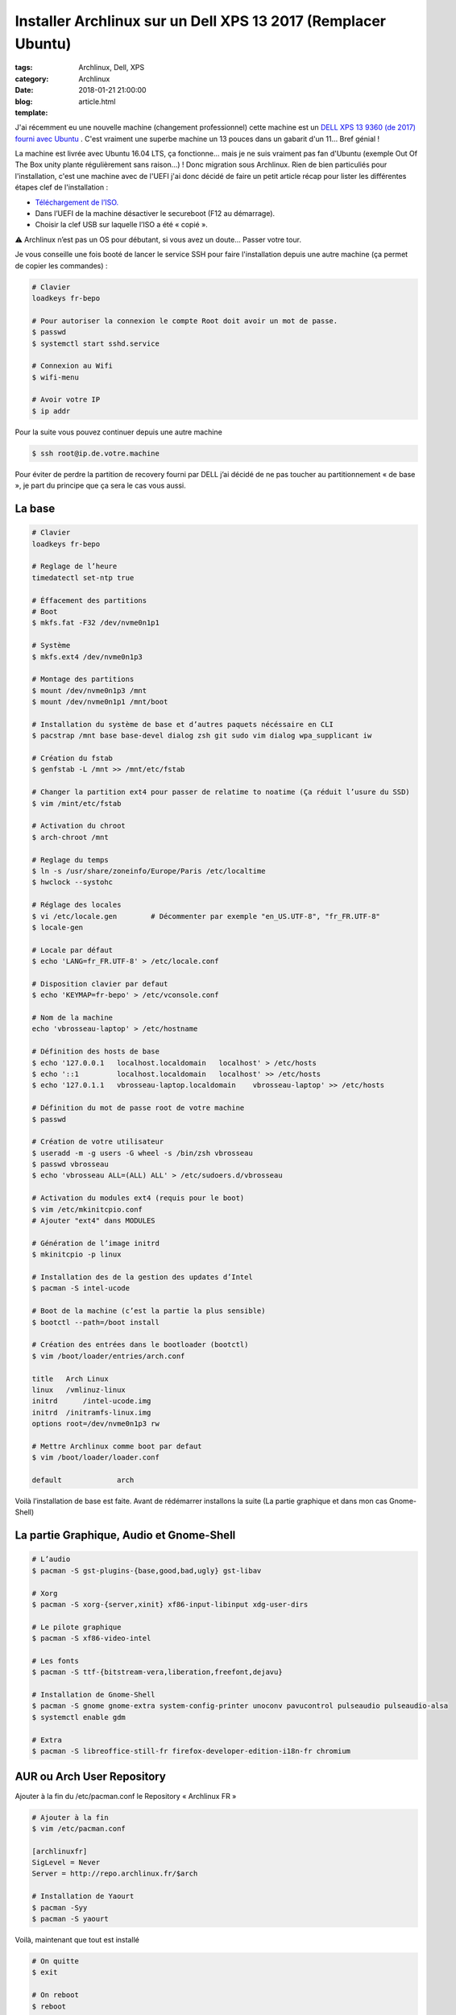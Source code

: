 Installer Archlinux sur un Dell XPS 13 2017 (Remplacer Ubuntu)
##############################################################

:tags: Archlinux, Dell, XPS
:category: Archlinux
:date: 2018-01-21 21:00:00
:blog:
:template: article.html

J'ai récemment eu une nouvelle machine (changement professionnel) cette machine est un `DELL XPS 13 9360 (de 2017) fourni avec Ubuntu <http://www.dell.com/en-us/shop/dell-laptops/xps-13-laptop/spd/xps-13-9360-laptop>`_ . C'est vraiment une superbe machine un 13 pouces dans un gabarit d'un 11… Bref génial !

La machine est livrée avec Ubuntu 16.04 LTS, ça fonctionne… mais je ne suis vraiment pas fan d'Ubuntu (exemple Out Of The Box unity plante régulièrement sans raison…) ! Donc migration sous Archlinux. Rien de bien particuliés pour l'installation, c'est une machine avec de l'UEFI j'ai donc décidé de faire un petit article récap pour lister les différentes étapes clef de l'installation :

- `Téléchargement de l’ISO. <https://www.archlinux.org/download/>`_
- Dans l’UEFI de la machine désactiver le secureboot (F12 au démarrage).
- Choisir la clef USB sur laquelle l’ISO a été « copié ».

⚠️ Archlinux n’est pas un OS pour débutant, si vous avez un doute… Passer votre tour.

Je vous conseille une fois booté de lancer le service SSH pour faire l'installation depuis une autre machine (ça permet de copier les commandes) :

.. code-block:: shell

    # Clavier
    loadkeys fr-bepo

    # Pour autoriser la connexion le compte Root doit avoir un mot de passe.
    $ passwd
    $ systemctl start sshd.service

    # Connexion au Wifi
    $ wifi-menu

    # Avoir votre IP
    $ ip addr


Pour la suite vous pouvez continuer depuis une autre machine

.. code-block:: shell

    $ ssh root@ip.de.votre.machine


Pour éviter de perdre la partition de recovery fourni par DELL j’ai décidé de ne pas toucher au partitionnement « de base », je part du principe que ça sera le cas vous aussi.

La base
-------

.. code-block:: shell

    # Clavier
    loadkeys fr-bepo

    # Reglage de l’heure
    timedatectl set-ntp true

    # Éffacement des partitions
    # Boot
    $ mkfs.fat -F32 /dev/nvme0n1p1

    # Système
    $ mkfs.ext4 /dev/nvme0n1p3

    # Montage des partitions
    $ mount /dev/nvme0n1p3 /mnt 
    $ mount /dev/nvme0n1p1 /mnt/boot

    # Installation du système de base et d’autres paquets nécéssaire en CLI
    $ pacstrap /mnt base base-devel dialog zsh git sudo vim dialog wpa_supplicant iw

    # Création du fstab
    $ genfstab -L /mnt >> /mnt/etc/fstab

    # Changer la partition ext4 pour passer de relatime to noatime (Ça réduit l’usure du SSD)
    $ vim /mint/etc/fstab

    # Activation du chroot
    $ arch-chroot /mnt

    # Reglage du temps
    $ ln -s /usr/share/zoneinfo/Europe/Paris /etc/localtime
    $ hwclock --systohc

    # Réglage des locales
    $ vi /etc/locale.gen	# Décommenter par exemple "en_US.UTF-8", "fr_FR.UTF-8"
    $ locale-gen

    # Locale par défaut
    $ echo 'LANG=fr_FR.UTF-8' > /etc/locale.conf

    # Disposition clavier par defaut
    $ echo 'KEYMAP=fr-bepo' > /etc/vconsole.conf

    # Nom de la machine
    echo 'vbrosseau-laptop' > /etc/hostname

    # Définition des hosts de base
    $ echo '127.0.0.1   localhost.localdomain	localhost' > /etc/hosts
    $ echo '::1 	localhost.localdomain	localhost' >> /etc/hosts
    $ echo '127.0.1.1   vbrosseau-laptop.localdomain	vbrosseau-laptop' >> /etc/hosts

    # Définition du mot de passe root de votre machine
    $ passwd

    # Création de votre utilisateur
    $ useradd -m -g users -G wheel -s /bin/zsh vbrosseau
    $ passwd vbrosseau
    $ echo 'vbrosseau ALL=(ALL) ALL' > /etc/sudoers.d/vbrosseau

    # Activation du modules ext4 (requis pour le boot)
    $ vim /etc/mkinitcpio.conf
    # Ajouter "ext4" dans MODULES

    # Génération de l’image initrd
    $ mkinitcpio -p linux

    # Installation des de la gestion des updates d’Intel
    $ pacman -S intel-ucode 

    # Boot de la machine (c’est la partie la plus sensible)
    $ bootctl --path=/boot install

    # Création des entrées dans le bootloader (bootctl)
    $ vim /boot/loader/entries/arch.conf

    title   Arch Linux
    linux   /vmlinuz-linux
    initrd	/intel-ucode.img
    initrd  /initramfs-linux.img
    options root=/dev/nvme0n1p3 rw

    # Mettre Archlinux comme boot par defaut
    $ vim /boot/loader/loader.conf

    default		arch

Voilà l’installation de base est faite. Avant de rédémarrer installons la suite (La partie graphique et dans mon cas Gnome-Shell)

La partie Graphique, Audio et Gnome-Shell
-----------------------------------------

.. code-block:: shell

    # L’audio
    $ pacman -S gst-plugins-{base,good,bad,ugly} gst-libav

    # Xorg
    $ pacman -S xorg-{server,xinit} xf86-input-libinput xdg-user-dirs

    # Le pilote graphique
    $ pacman -S xf86-video-intel

    # Les fonts
    $ pacman -S ttf-{bitstream-vera,liberation,freefont,dejavu}

    # Installation de Gnome-Shell
    $ pacman -S gnome gnome-extra system-config-printer unoconv pavucontrol pulseaudio pulseaudio-alsa
    $ systemctl enable gdm

    # Extra 
    $ pacman -S libreoffice-still-fr firefox-developer-edition-i18n-fr chromium

AUR ou Arch User Repository
---------------------------

Ajouter à la fin du /etc/pacman.conf le Repository « Archlinux FR »

.. code-block:: shell

    # Ajouter à la fin
    $ vim /etc/pacman.conf

    [archlinuxfr]
    SigLevel = Never
    Server = http://repo.archlinux.fr/$arch

    # Installation de Yaourt
    $ pacman -Syy
    $ pacman -S yaourt

Voilà, maintenant que tout est installé

.. code-block:: shell

    # On quitte 
    $ exit

    # On reboot
    $ reboot


Votre ordinateur devrais reboot sous Archlinux.